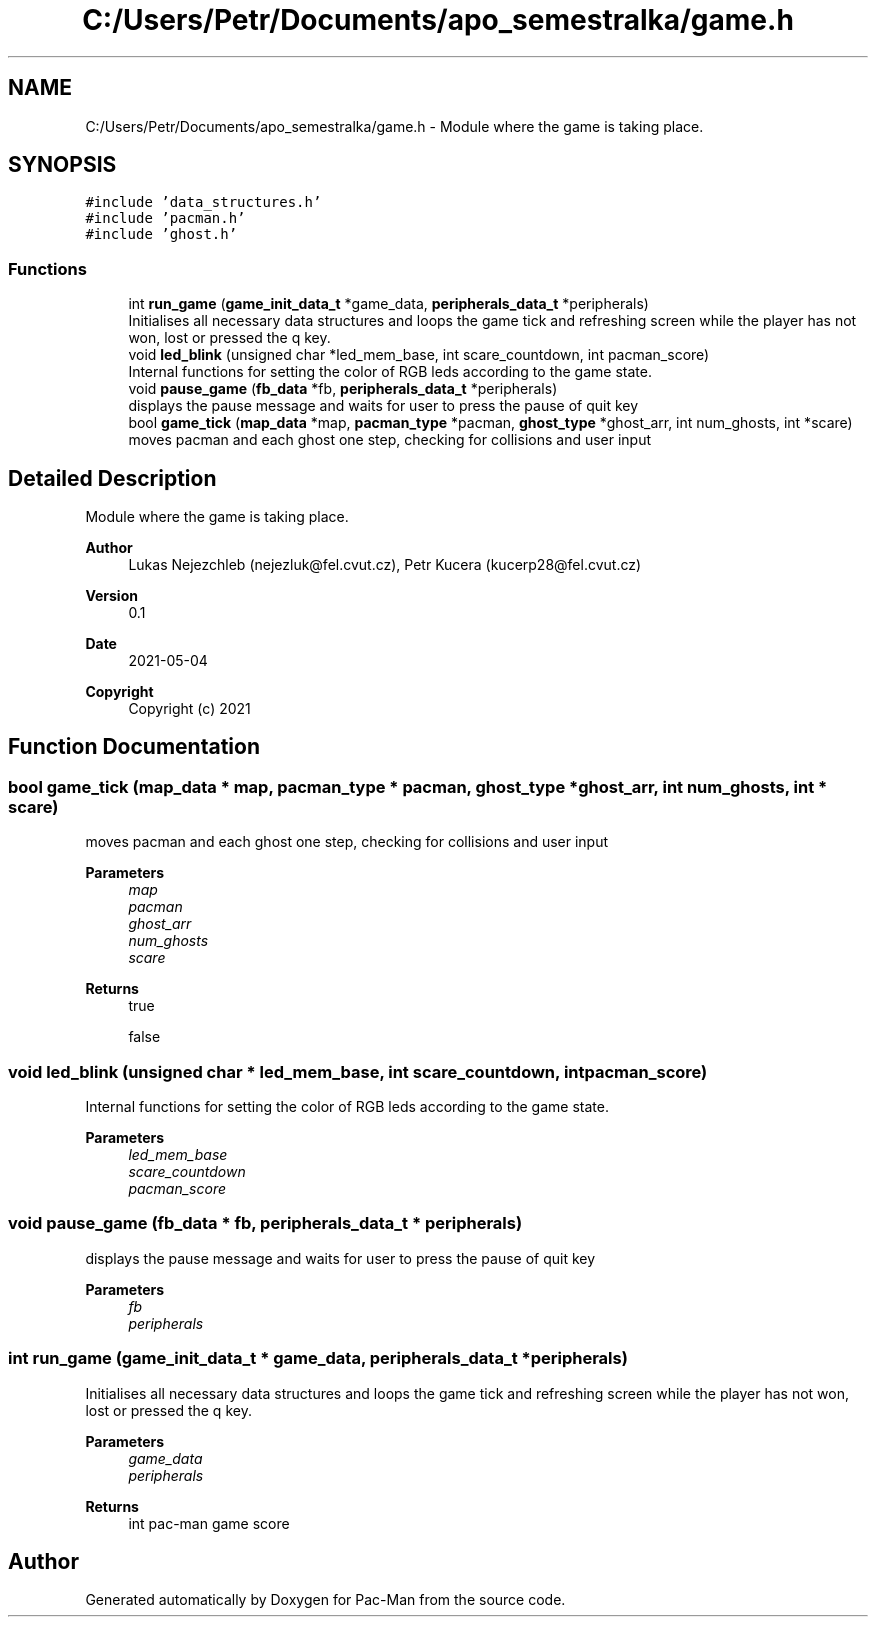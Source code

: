 .TH "C:/Users/Petr/Documents/apo_semestralka/game.h" 3 "Wed May 5 2021" "Version 1.0.0" "Pac-Man" \" -*- nroff -*-
.ad l
.nh
.SH NAME
C:/Users/Petr/Documents/apo_semestralka/game.h \- Module where the game is taking place\&.  

.SH SYNOPSIS
.br
.PP
\fC#include 'data_structures\&.h'\fP
.br
\fC#include 'pacman\&.h'\fP
.br
\fC#include 'ghost\&.h'\fP
.br

.SS "Functions"

.in +1c
.ti -1c
.RI "int \fBrun_game\fP (\fBgame_init_data_t\fP *game_data, \fBperipherals_data_t\fP *peripherals)"
.br
.RI "Initialises all necessary data structures and loops the game tick and refreshing screen while the player has not won, lost or pressed the q key\&. "
.ti -1c
.RI "void \fBled_blink\fP (unsigned char *led_mem_base, int scare_countdown, int pacman_score)"
.br
.RI "Internal functions for setting the color of RGB leds according to the game state\&. "
.ti -1c
.RI "void \fBpause_game\fP (\fBfb_data\fP *fb, \fBperipherals_data_t\fP *peripherals)"
.br
.RI "displays the pause message and waits for user to press the pause of quit key "
.ti -1c
.RI "bool \fBgame_tick\fP (\fBmap_data\fP *map, \fBpacman_type\fP *pacman, \fBghost_type\fP *ghost_arr, int num_ghosts, int *scare)"
.br
.RI "moves pacman and each ghost one step, checking for collisions and user input "
.in -1c
.SH "Detailed Description"
.PP 
Module where the game is taking place\&. 


.PP
\fBAuthor\fP
.RS 4
Lukas Nejezchleb (nejezluk@fel.cvut.cz), Petr Kucera (kucerp28@fel.cvut.cz) 
.RE
.PP
\fBVersion\fP
.RS 4
0\&.1 
.RE
.PP
\fBDate\fP
.RS 4
2021-05-04
.RE
.PP
\fBCopyright\fP
.RS 4
Copyright (c) 2021 
.RE
.PP

.SH "Function Documentation"
.PP 
.SS "bool game_tick (\fBmap_data\fP * map, \fBpacman_type\fP * pacman, \fBghost_type\fP * ghost_arr, int num_ghosts, int * scare)"

.PP
moves pacman and each ghost one step, checking for collisions and user input 
.PP
\fBParameters\fP
.RS 4
\fImap\fP 
.br
\fIpacman\fP 
.br
\fIghost_arr\fP 
.br
\fInum_ghosts\fP 
.br
\fIscare\fP 
.RE
.PP
\fBReturns\fP
.RS 4
true 
.PP
false 
.RE
.PP

.SS "void led_blink (unsigned char * led_mem_base, int scare_countdown, int pacman_score)"

.PP
Internal functions for setting the color of RGB leds according to the game state\&. 
.PP
\fBParameters\fP
.RS 4
\fIled_mem_base\fP 
.br
\fIscare_countdown\fP 
.br
\fIpacman_score\fP 
.RE
.PP

.SS "void pause_game (\fBfb_data\fP * fb, \fBperipherals_data_t\fP * peripherals)"

.PP
displays the pause message and waits for user to press the pause of quit key 
.PP
\fBParameters\fP
.RS 4
\fIfb\fP 
.br
\fIperipherals\fP 
.RE
.PP

.SS "int run_game (\fBgame_init_data_t\fP * game_data, \fBperipherals_data_t\fP * peripherals)"

.PP
Initialises all necessary data structures and loops the game tick and refreshing screen while the player has not won, lost or pressed the q key\&. 
.PP
\fBParameters\fP
.RS 4
\fIgame_data\fP 
.br
\fIperipherals\fP 
.RE
.PP
\fBReturns\fP
.RS 4
int pac-man game score 
.RE
.PP

.SH "Author"
.PP 
Generated automatically by Doxygen for Pac-Man from the source code\&.
